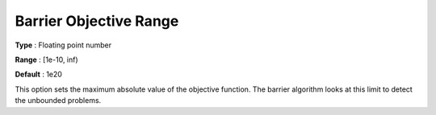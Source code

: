 .. _CPLEX_Barrier_-_Barrier_Objective_Ra:


Barrier Objective Range
=======================



**Type** :	Floating point number	

**Range** :	[1e-10, inf)	

**Default** :	1e20	



This option sets the maximum absolute value of the objective function. The barrier algorithm looks at this limit to detect the unbounded problems.



